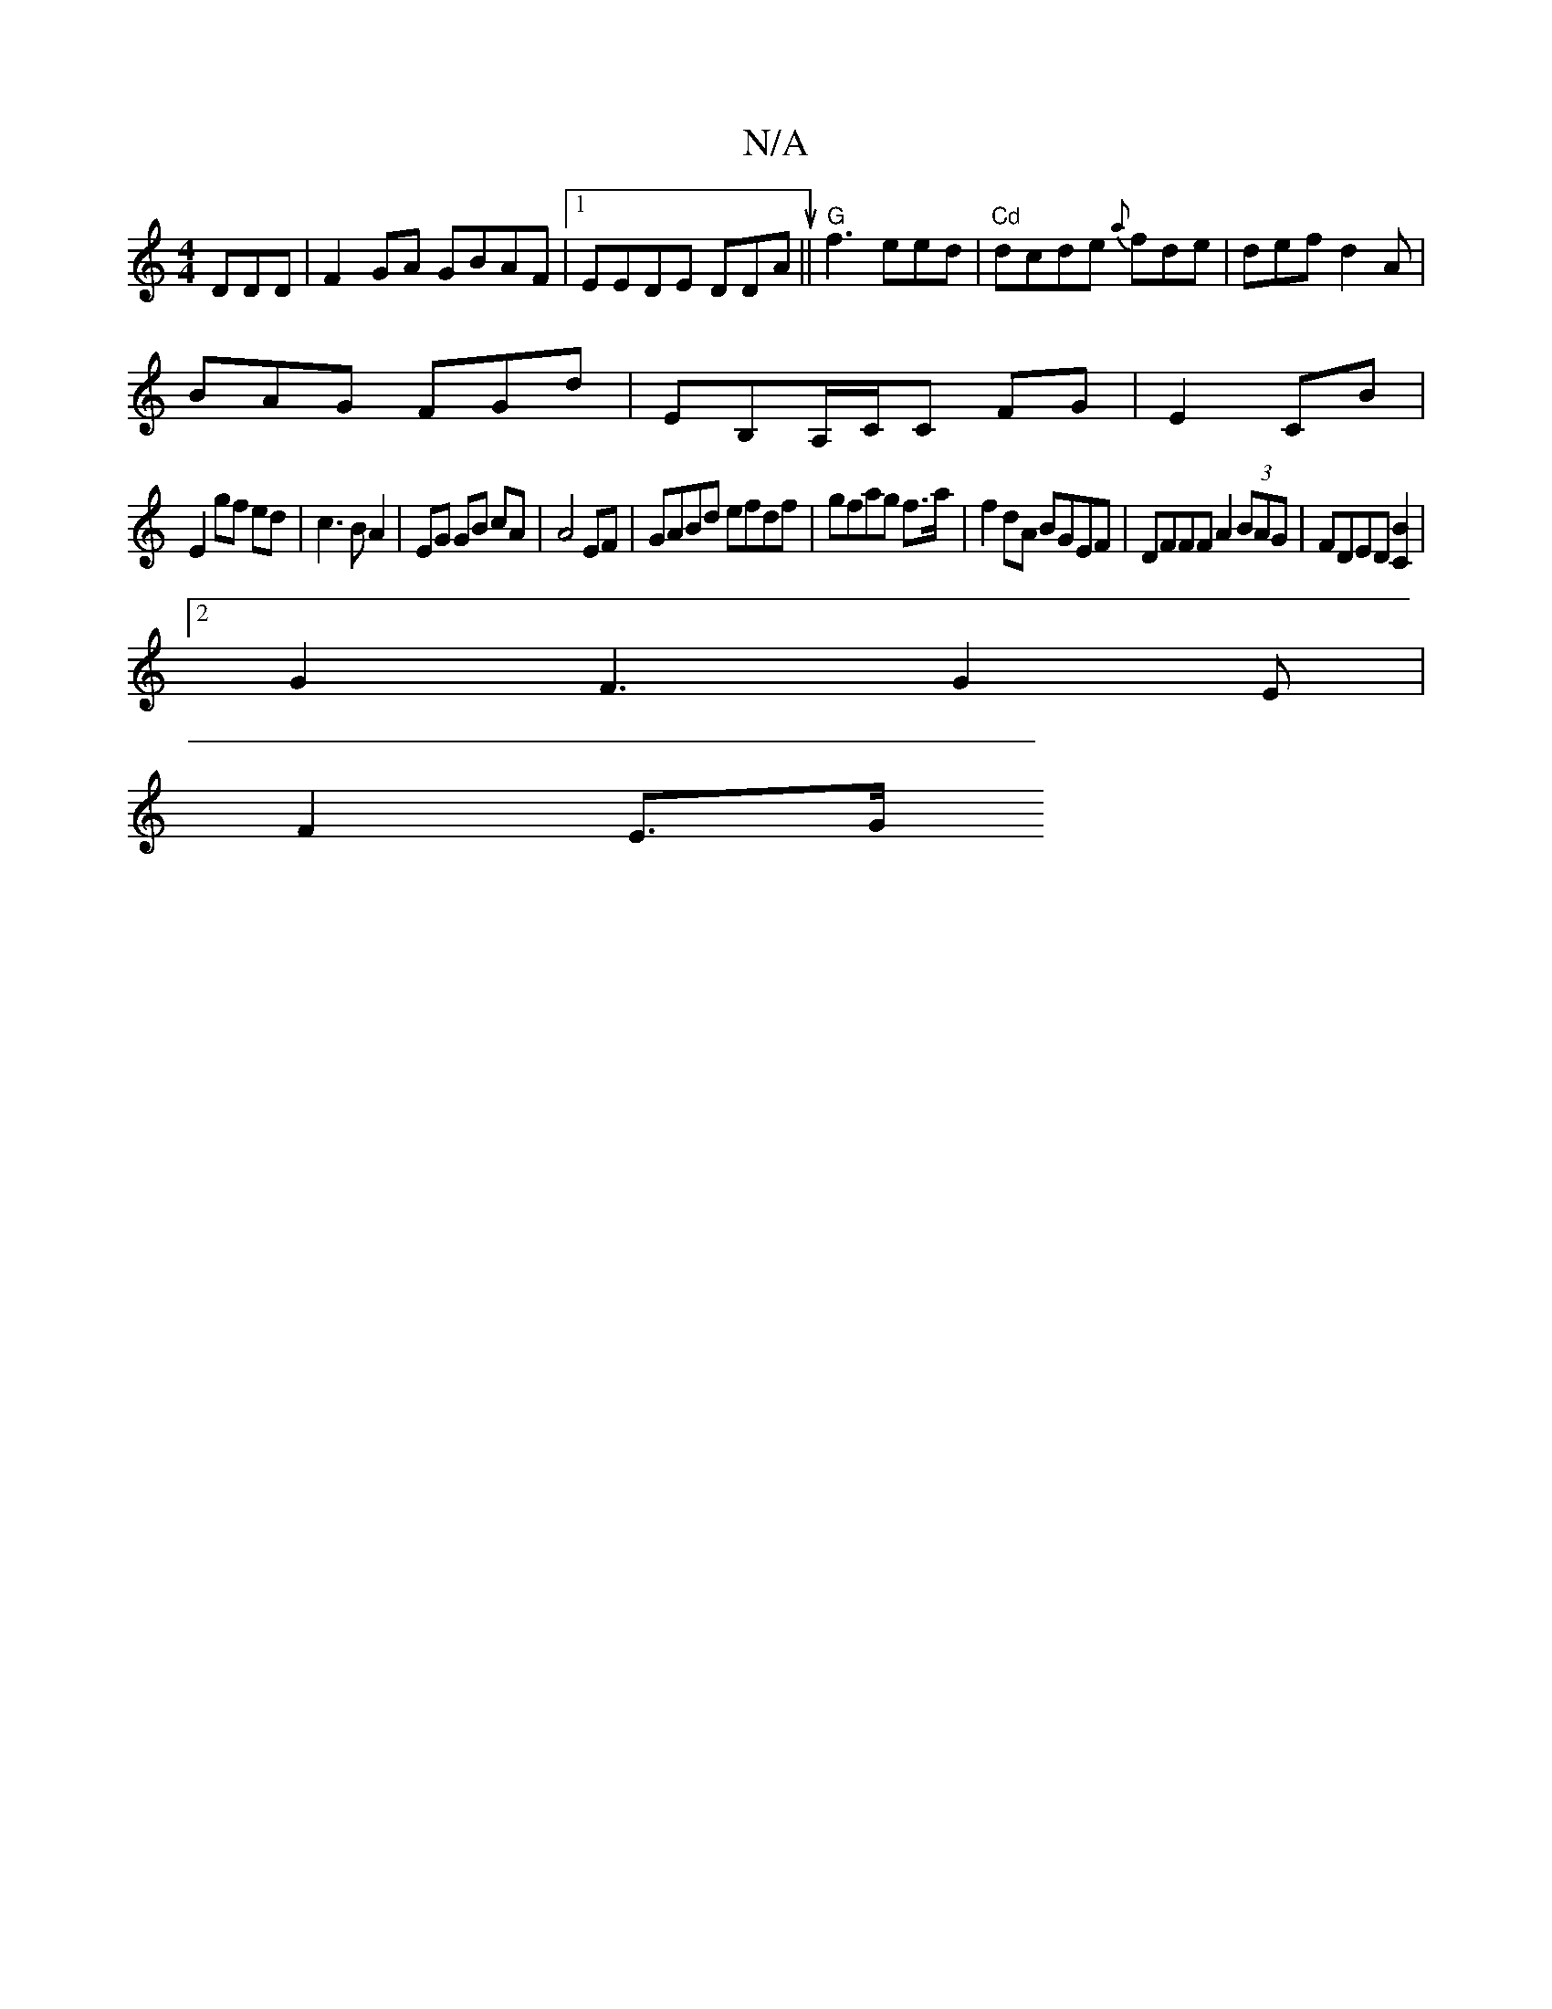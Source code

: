 X:1
T:N/A
M:4/4
R:N/A
K:Cmajor
DDD | F2GA GBAF|1 EEDE DDAu|| "G"f3 eed |"Cd"dcde {a}fde|def d2A|
BAG FGd|EB,A,/C/C FG|E2 CB|
E2 gf ed|c3 B A2|EG GB cA | A4EF|GABd efdf|gfag f>a|f2dA BGEF|DFFF A2 (3BAG|FDED [C2B2]|
[2G2F3G2E|
F2 E>G